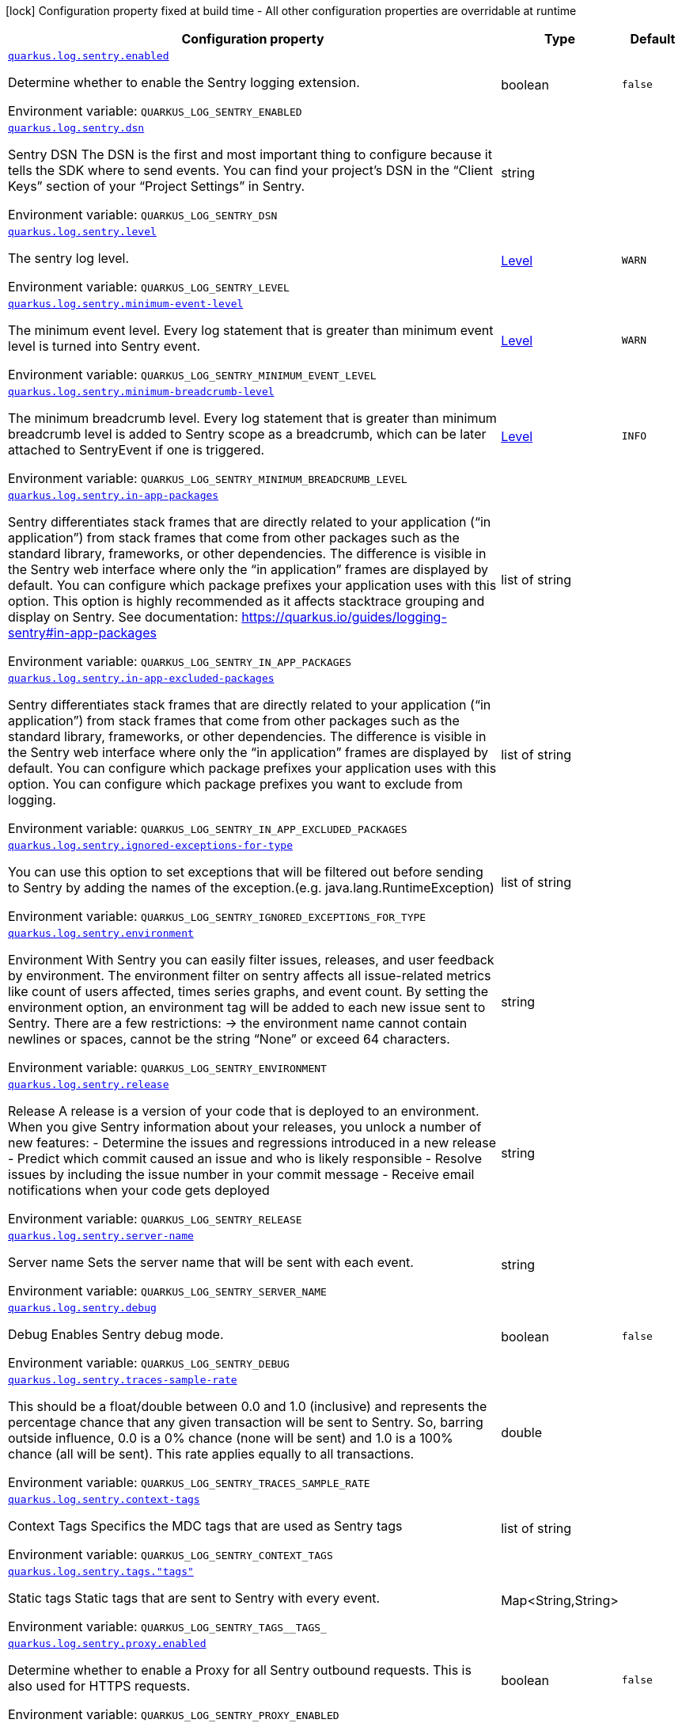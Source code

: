 :summaryTableId: quarkus-logging-sentry_quarkus-log
[.configuration-legend]
icon:lock[title=Fixed at build time] Configuration property fixed at build time - All other configuration properties are overridable at runtime
[.configuration-reference.searchable, cols="80,.^10,.^10"]
|===

h|[.header-title]##Configuration property##
h|Type
h|Default

a| [[quarkus-logging-sentry_quarkus-log-sentry-enabled]] [.property-path]##link:#quarkus-logging-sentry_quarkus-log-sentry-enabled[`quarkus.log.sentry.enabled`]##

[.description]
--
Determine whether to enable the Sentry logging extension.


ifdef::add-copy-button-to-env-var[]
Environment variable: env_var_with_copy_button:+++QUARKUS_LOG_SENTRY_ENABLED+++[]
endif::add-copy-button-to-env-var[]
ifndef::add-copy-button-to-env-var[]
Environment variable: `+++QUARKUS_LOG_SENTRY_ENABLED+++`
endif::add-copy-button-to-env-var[]
--
|boolean
|`false`

a| [[quarkus-logging-sentry_quarkus-log-sentry-dsn]] [.property-path]##link:#quarkus-logging-sentry_quarkus-log-sentry-dsn[`quarkus.log.sentry.dsn`]##

[.description]
--
Sentry DSN The DSN is the first and most important thing to configure because it tells the SDK where to send events. You can find your project’s DSN in the “Client Keys” section of your “Project Settings” in Sentry.


ifdef::add-copy-button-to-env-var[]
Environment variable: env_var_with_copy_button:+++QUARKUS_LOG_SENTRY_DSN+++[]
endif::add-copy-button-to-env-var[]
ifndef::add-copy-button-to-env-var[]
Environment variable: `+++QUARKUS_LOG_SENTRY_DSN+++`
endif::add-copy-button-to-env-var[]
--
|string
|

a| [[quarkus-logging-sentry_quarkus-log-sentry-level]] [.property-path]##link:#quarkus-logging-sentry_quarkus-log-sentry-level[`quarkus.log.sentry.level`]##

[.description]
--
The sentry log level.


ifdef::add-copy-button-to-env-var[]
Environment variable: env_var_with_copy_button:+++QUARKUS_LOG_SENTRY_LEVEL+++[]
endif::add-copy-button-to-env-var[]
ifndef::add-copy-button-to-env-var[]
Environment variable: `+++QUARKUS_LOG_SENTRY_LEVEL+++`
endif::add-copy-button-to-env-var[]
--
|link:https://javadoc.io/doc/org.jboss.logmanager/jboss-logmanager/latest/org/jboss/logmanager/Level.html[Level]
|`WARN`

a| [[quarkus-logging-sentry_quarkus-log-sentry-minimum-event-level]] [.property-path]##link:#quarkus-logging-sentry_quarkus-log-sentry-minimum-event-level[`quarkus.log.sentry.minimum-event-level`]##

[.description]
--
The minimum event level. Every log statement that is greater than minimum event level is turned into Sentry event.


ifdef::add-copy-button-to-env-var[]
Environment variable: env_var_with_copy_button:+++QUARKUS_LOG_SENTRY_MINIMUM_EVENT_LEVEL+++[]
endif::add-copy-button-to-env-var[]
ifndef::add-copy-button-to-env-var[]
Environment variable: `+++QUARKUS_LOG_SENTRY_MINIMUM_EVENT_LEVEL+++`
endif::add-copy-button-to-env-var[]
--
|link:https://javadoc.io/doc/org.jboss.logmanager/jboss-logmanager/latest/org/jboss/logmanager/Level.html[Level]
|`WARN`

a| [[quarkus-logging-sentry_quarkus-log-sentry-minimum-breadcrumb-level]] [.property-path]##link:#quarkus-logging-sentry_quarkus-log-sentry-minimum-breadcrumb-level[`quarkus.log.sentry.minimum-breadcrumb-level`]##

[.description]
--
The minimum breadcrumb level. Every log statement that is greater than minimum breadcrumb level is added to Sentry scope as a breadcrumb, which can be later attached to SentryEvent if one is triggered.


ifdef::add-copy-button-to-env-var[]
Environment variable: env_var_with_copy_button:+++QUARKUS_LOG_SENTRY_MINIMUM_BREADCRUMB_LEVEL+++[]
endif::add-copy-button-to-env-var[]
ifndef::add-copy-button-to-env-var[]
Environment variable: `+++QUARKUS_LOG_SENTRY_MINIMUM_BREADCRUMB_LEVEL+++`
endif::add-copy-button-to-env-var[]
--
|link:https://javadoc.io/doc/org.jboss.logmanager/jboss-logmanager/latest/org/jboss/logmanager/Level.html[Level]
|`INFO`

a| [[quarkus-logging-sentry_quarkus-log-sentry-in-app-packages]] [.property-path]##link:#quarkus-logging-sentry_quarkus-log-sentry-in-app-packages[`quarkus.log.sentry.in-app-packages`]##

[.description]
--
Sentry differentiates stack frames that are directly related to your application (“in application”) from stack frames that come from other packages such as the standard library, frameworks, or other dependencies. The difference is visible in the Sentry web interface where only the “in application” frames are displayed by default. You can configure which package prefixes your application uses with this option. This option is highly recommended as it affects stacktrace grouping and display on Sentry. See documentation: https://quarkus.io/guides/logging-sentry++#++in-app-packages


ifdef::add-copy-button-to-env-var[]
Environment variable: env_var_with_copy_button:+++QUARKUS_LOG_SENTRY_IN_APP_PACKAGES+++[]
endif::add-copy-button-to-env-var[]
ifndef::add-copy-button-to-env-var[]
Environment variable: `+++QUARKUS_LOG_SENTRY_IN_APP_PACKAGES+++`
endif::add-copy-button-to-env-var[]
--
|list of string
|

a| [[quarkus-logging-sentry_quarkus-log-sentry-in-app-excluded-packages]] [.property-path]##link:#quarkus-logging-sentry_quarkus-log-sentry-in-app-excluded-packages[`quarkus.log.sentry.in-app-excluded-packages`]##

[.description]
--
Sentry differentiates stack frames that are directly related to your application (“in application”) from stack frames that come from other packages such as the standard library, frameworks, or other dependencies. The difference is visible in the Sentry web interface where only the “in application” frames are displayed by default. You can configure which package prefixes your application uses with this option. You can configure which package prefixes you want to exclude from logging.


ifdef::add-copy-button-to-env-var[]
Environment variable: env_var_with_copy_button:+++QUARKUS_LOG_SENTRY_IN_APP_EXCLUDED_PACKAGES+++[]
endif::add-copy-button-to-env-var[]
ifndef::add-copy-button-to-env-var[]
Environment variable: `+++QUARKUS_LOG_SENTRY_IN_APP_EXCLUDED_PACKAGES+++`
endif::add-copy-button-to-env-var[]
--
|list of string
|

a| [[quarkus-logging-sentry_quarkus-log-sentry-ignored-exceptions-for-type]] [.property-path]##link:#quarkus-logging-sentry_quarkus-log-sentry-ignored-exceptions-for-type[`quarkus.log.sentry.ignored-exceptions-for-type`]##

[.description]
--
You can use this option to set exceptions that will be filtered out before sending to Sentry by adding the names of the exception.(e.g. java.lang.RuntimeException)


ifdef::add-copy-button-to-env-var[]
Environment variable: env_var_with_copy_button:+++QUARKUS_LOG_SENTRY_IGNORED_EXCEPTIONS_FOR_TYPE+++[]
endif::add-copy-button-to-env-var[]
ifndef::add-copy-button-to-env-var[]
Environment variable: `+++QUARKUS_LOG_SENTRY_IGNORED_EXCEPTIONS_FOR_TYPE+++`
endif::add-copy-button-to-env-var[]
--
|list of string
|

a| [[quarkus-logging-sentry_quarkus-log-sentry-environment]] [.property-path]##link:#quarkus-logging-sentry_quarkus-log-sentry-environment[`quarkus.log.sentry.environment`]##

[.description]
--
Environment With Sentry you can easily filter issues, releases, and user feedback by environment. The environment filter on sentry affects all issue-related metrics like count of users affected, times series graphs, and event count. By setting the environment option, an environment tag will be added to each new issue sent to Sentry. There are a few restrictions: -> the environment name cannot contain newlines or spaces, cannot be the string “None” or exceed 64 characters.


ifdef::add-copy-button-to-env-var[]
Environment variable: env_var_with_copy_button:+++QUARKUS_LOG_SENTRY_ENVIRONMENT+++[]
endif::add-copy-button-to-env-var[]
ifndef::add-copy-button-to-env-var[]
Environment variable: `+++QUARKUS_LOG_SENTRY_ENVIRONMENT+++`
endif::add-copy-button-to-env-var[]
--
|string
|

a| [[quarkus-logging-sentry_quarkus-log-sentry-release]] [.property-path]##link:#quarkus-logging-sentry_quarkus-log-sentry-release[`quarkus.log.sentry.release`]##

[.description]
--
Release A release is a version of your code that is deployed to an environment. When you give Sentry information about your releases, you unlock a number of new features: - Determine the issues and regressions introduced in a new release - Predict which commit caused an issue and who is likely responsible - Resolve issues by including the issue number in your commit message - Receive email notifications when your code gets deployed


ifdef::add-copy-button-to-env-var[]
Environment variable: env_var_with_copy_button:+++QUARKUS_LOG_SENTRY_RELEASE+++[]
endif::add-copy-button-to-env-var[]
ifndef::add-copy-button-to-env-var[]
Environment variable: `+++QUARKUS_LOG_SENTRY_RELEASE+++`
endif::add-copy-button-to-env-var[]
--
|string
|

a| [[quarkus-logging-sentry_quarkus-log-sentry-server-name]] [.property-path]##link:#quarkus-logging-sentry_quarkus-log-sentry-server-name[`quarkus.log.sentry.server-name`]##

[.description]
--
Server name Sets the server name that will be sent with each event.


ifdef::add-copy-button-to-env-var[]
Environment variable: env_var_with_copy_button:+++QUARKUS_LOG_SENTRY_SERVER_NAME+++[]
endif::add-copy-button-to-env-var[]
ifndef::add-copy-button-to-env-var[]
Environment variable: `+++QUARKUS_LOG_SENTRY_SERVER_NAME+++`
endif::add-copy-button-to-env-var[]
--
|string
|

a| [[quarkus-logging-sentry_quarkus-log-sentry-debug]] [.property-path]##link:#quarkus-logging-sentry_quarkus-log-sentry-debug[`quarkus.log.sentry.debug`]##

[.description]
--
Debug Enables Sentry debug mode.


ifdef::add-copy-button-to-env-var[]
Environment variable: env_var_with_copy_button:+++QUARKUS_LOG_SENTRY_DEBUG+++[]
endif::add-copy-button-to-env-var[]
ifndef::add-copy-button-to-env-var[]
Environment variable: `+++QUARKUS_LOG_SENTRY_DEBUG+++`
endif::add-copy-button-to-env-var[]
--
|boolean
|`false`

a| [[quarkus-logging-sentry_quarkus-log-sentry-traces-sample-rate]] [.property-path]##link:#quarkus-logging-sentry_quarkus-log-sentry-traces-sample-rate[`quarkus.log.sentry.traces-sample-rate`]##

[.description]
--
This should be a float/double between 0.0 and 1.0 (inclusive) and represents the percentage chance that any given transaction will be sent to Sentry. So, barring outside influence, 0.0 is a 0% chance (none will be sent) and 1.0 is a 100% chance (all will be sent). This rate applies equally to all transactions.


ifdef::add-copy-button-to-env-var[]
Environment variable: env_var_with_copy_button:+++QUARKUS_LOG_SENTRY_TRACES_SAMPLE_RATE+++[]
endif::add-copy-button-to-env-var[]
ifndef::add-copy-button-to-env-var[]
Environment variable: `+++QUARKUS_LOG_SENTRY_TRACES_SAMPLE_RATE+++`
endif::add-copy-button-to-env-var[]
--
|double
|

a| [[quarkus-logging-sentry_quarkus-log-sentry-context-tags]] [.property-path]##link:#quarkus-logging-sentry_quarkus-log-sentry-context-tags[`quarkus.log.sentry.context-tags`]##

[.description]
--
Context Tags Specifics the MDC tags that are used as Sentry tags


ifdef::add-copy-button-to-env-var[]
Environment variable: env_var_with_copy_button:+++QUARKUS_LOG_SENTRY_CONTEXT_TAGS+++[]
endif::add-copy-button-to-env-var[]
ifndef::add-copy-button-to-env-var[]
Environment variable: `+++QUARKUS_LOG_SENTRY_CONTEXT_TAGS+++`
endif::add-copy-button-to-env-var[]
--
|list of string
|

a| [[quarkus-logging-sentry_quarkus-log-sentry-tags-tags]] [.property-path]##link:#quarkus-logging-sentry_quarkus-log-sentry-tags-tags[`quarkus.log.sentry.tags."tags"`]##

[.description]
--
Static tags Static tags that are sent to Sentry with every event.


ifdef::add-copy-button-to-env-var[]
Environment variable: env_var_with_copy_button:+++QUARKUS_LOG_SENTRY_TAGS__TAGS_+++[]
endif::add-copy-button-to-env-var[]
ifndef::add-copy-button-to-env-var[]
Environment variable: `+++QUARKUS_LOG_SENTRY_TAGS__TAGS_+++`
endif::add-copy-button-to-env-var[]
--
|Map<String,String>
|

a| [[quarkus-logging-sentry_quarkus-log-sentry-proxy-enabled]] [.property-path]##link:#quarkus-logging-sentry_quarkus-log-sentry-proxy-enabled[`quarkus.log.sentry.proxy.enabled`]##

[.description]
--
Determine whether to enable a Proxy for all Sentry outbound requests. This is also used for HTTPS requests.


ifdef::add-copy-button-to-env-var[]
Environment variable: env_var_with_copy_button:+++QUARKUS_LOG_SENTRY_PROXY_ENABLED+++[]
endif::add-copy-button-to-env-var[]
ifndef::add-copy-button-to-env-var[]
Environment variable: `+++QUARKUS_LOG_SENTRY_PROXY_ENABLED+++`
endif::add-copy-button-to-env-var[]
--
|boolean
|`false`

a| [[quarkus-logging-sentry_quarkus-log-sentry-proxy-host]] [.property-path]##link:#quarkus-logging-sentry_quarkus-log-sentry-proxy-host[`quarkus.log.sentry.proxy.host`]##

[.description]
--
Sets the host name of the proxy server.


ifdef::add-copy-button-to-env-var[]
Environment variable: env_var_with_copy_button:+++QUARKUS_LOG_SENTRY_PROXY_HOST+++[]
endif::add-copy-button-to-env-var[]
ifndef::add-copy-button-to-env-var[]
Environment variable: `+++QUARKUS_LOG_SENTRY_PROXY_HOST+++`
endif::add-copy-button-to-env-var[]
--
|string
|

a| [[quarkus-logging-sentry_quarkus-log-sentry-proxy-port]] [.property-path]##link:#quarkus-logging-sentry_quarkus-log-sentry-proxy-port[`quarkus.log.sentry.proxy.port`]##

[.description]
--
Sets the port number of the proxy server


ifdef::add-copy-button-to-env-var[]
Environment variable: env_var_with_copy_button:+++QUARKUS_LOG_SENTRY_PROXY_PORT+++[]
endif::add-copy-button-to-env-var[]
ifndef::add-copy-button-to-env-var[]
Environment variable: `+++QUARKUS_LOG_SENTRY_PROXY_PORT+++`
endif::add-copy-button-to-env-var[]
--
|int
|

a| [[quarkus-logging-sentry_quarkus-log-sentry-proxy-username]] [.property-path]##link:#quarkus-logging-sentry_quarkus-log-sentry-proxy-username[`quarkus.log.sentry.proxy.username`]##

[.description]
--
Sets the username to authenticate on the proxy server


ifdef::add-copy-button-to-env-var[]
Environment variable: env_var_with_copy_button:+++QUARKUS_LOG_SENTRY_PROXY_USERNAME+++[]
endif::add-copy-button-to-env-var[]
ifndef::add-copy-button-to-env-var[]
Environment variable: `+++QUARKUS_LOG_SENTRY_PROXY_USERNAME+++`
endif::add-copy-button-to-env-var[]
--
|string
|

a| [[quarkus-logging-sentry_quarkus-log-sentry-proxy-password]] [.property-path]##link:#quarkus-logging-sentry_quarkus-log-sentry-proxy-password[`quarkus.log.sentry.proxy.password`]##

[.description]
--
Sets the password to authenticate on the proxy server


ifdef::add-copy-button-to-env-var[]
Environment variable: env_var_with_copy_button:+++QUARKUS_LOG_SENTRY_PROXY_PASSWORD+++[]
endif::add-copy-button-to-env-var[]
ifndef::add-copy-button-to-env-var[]
Environment variable: `+++QUARKUS_LOG_SENTRY_PROXY_PASSWORD+++`
endif::add-copy-button-to-env-var[]
--
|string
|

|===


:!summaryTableId: